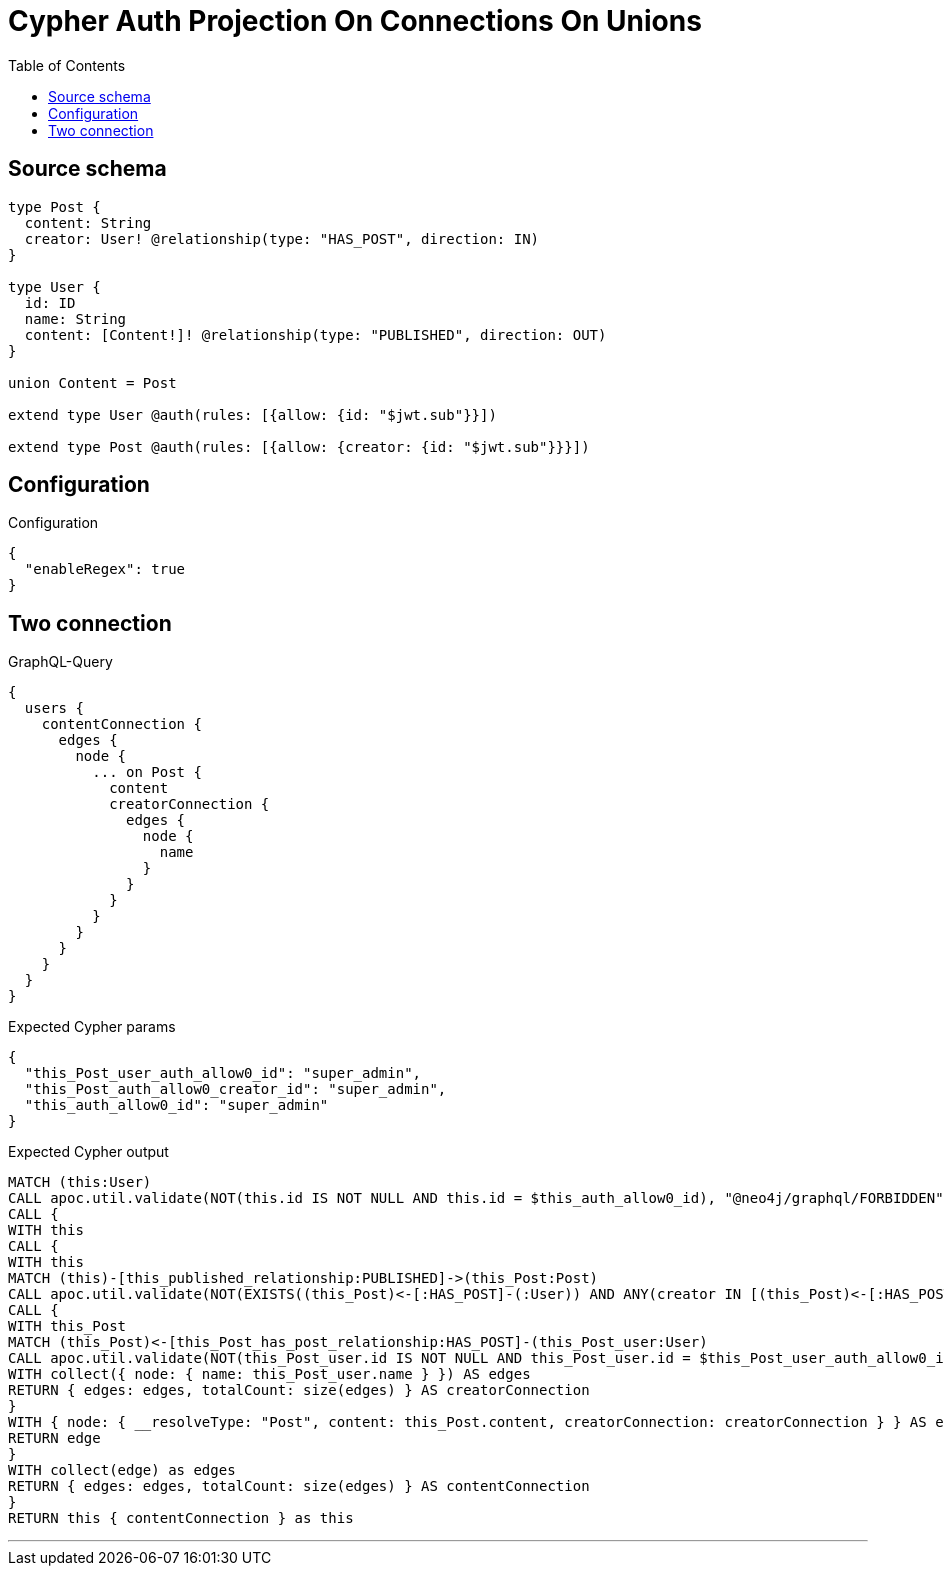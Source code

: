 :toc:

= Cypher Auth Projection On Connections On Unions

== Source schema

[source,graphql,schema=true]
----
type Post {
  content: String
  creator: User! @relationship(type: "HAS_POST", direction: IN)
}

type User {
  id: ID
  name: String
  content: [Content!]! @relationship(type: "PUBLISHED", direction: OUT)
}

union Content = Post

extend type User @auth(rules: [{allow: {id: "$jwt.sub"}}])

extend type Post @auth(rules: [{allow: {creator: {id: "$jwt.sub"}}}])
----

== Configuration

.Configuration
[source,json,schema-config=true]
----
{
  "enableRegex": true
}
----
== Two connection

.GraphQL-Query
[source,graphql]
----
{
  users {
    contentConnection {
      edges {
        node {
          ... on Post {
            content
            creatorConnection {
              edges {
                node {
                  name
                }
              }
            }
          }
        }
      }
    }
  }
}
----

.Expected Cypher params
[source,json]
----
{
  "this_Post_user_auth_allow0_id": "super_admin",
  "this_Post_auth_allow0_creator_id": "super_admin",
  "this_auth_allow0_id": "super_admin"
}
----

.Expected Cypher output
[source,cypher]
----
MATCH (this:User)
CALL apoc.util.validate(NOT(this.id IS NOT NULL AND this.id = $this_auth_allow0_id), "@neo4j/graphql/FORBIDDEN", [0])
CALL {
WITH this
CALL {
WITH this
MATCH (this)-[this_published_relationship:PUBLISHED]->(this_Post:Post)
CALL apoc.util.validate(NOT(EXISTS((this_Post)<-[:HAS_POST]-(:User)) AND ANY(creator IN [(this_Post)<-[:HAS_POST]-(creator:User) | creator] WHERE creator.id IS NOT NULL AND creator.id = $this_Post_auth_allow0_creator_id)), "@neo4j/graphql/FORBIDDEN", [0])
CALL {
WITH this_Post
MATCH (this_Post)<-[this_Post_has_post_relationship:HAS_POST]-(this_Post_user:User)
CALL apoc.util.validate(NOT(this_Post_user.id IS NOT NULL AND this_Post_user.id = $this_Post_user_auth_allow0_id), "@neo4j/graphql/FORBIDDEN", [0])
WITH collect({ node: { name: this_Post_user.name } }) AS edges
RETURN { edges: edges, totalCount: size(edges) } AS creatorConnection
}
WITH { node: { __resolveType: "Post", content: this_Post.content, creatorConnection: creatorConnection } } AS edge
RETURN edge
}
WITH collect(edge) as edges
RETURN { edges: edges, totalCount: size(edges) } AS contentConnection
}
RETURN this { contentConnection } as this
----

'''

